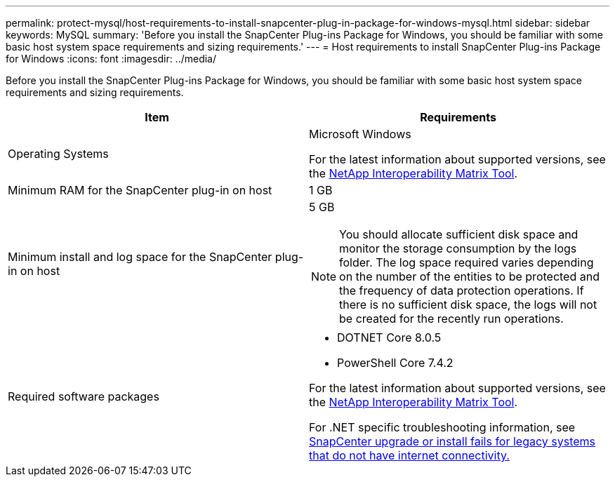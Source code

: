 ---
permalink: protect-mysql/host-requirements-to-install-snapcenter-plug-in-package-for-windows-mysql.html
sidebar: sidebar
keywords: MySQL
summary: 'Before you install the SnapCenter Plug-ins Package for Windows, you should be familiar with some basic host system space requirements and sizing requirements.'
---
= Host requirements to install SnapCenter Plug-ins Package for Windows
:icons: font
:imagesdir: ../media/

[.lead]
Before you install the SnapCenter Plug-ins Package for Windows, you should be familiar with some basic host system space requirements and sizing requirements.

|===
| Item| Requirements

a|
Operating Systems
a|
Microsoft Windows

For the latest information about supported versions, see the https://imt.netapp.com/matrix/imt.jsp?components=121074;&solution=1257&isHWU&src=IMT[NetApp Interoperability Matrix Tool^].

a|
Minimum RAM for the SnapCenter plug-in on host
a|
1 GB
a|
Minimum install and log space for the SnapCenter plug-in on host
a|
5 GB

NOTE: You should allocate sufficient disk space and monitor the storage consumption by the logs folder. The log space required varies depending on the number of the entities to be protected and the frequency of data protection operations. If there is no sufficient disk space, the logs will not be created for the recently run operations.

a|
Required software packages
a|

* DOTNET Core 8.0.5
* PowerShell Core 7.4.2 

For the latest information about supported versions, see the https://imt.netapp.com/matrix/imt.jsp?components=121074;&solution=1257&isHWU&src=IMT[NetApp Interoperability Matrix Tool^].

For .NET specific troubleshooting information, see https://kb.netapp.com/mgmt/SnapCenter/SnapCenter_upgrade_or_install_fails_with_This_KB_is_not_related_to_the_OS[SnapCenter upgrade or install fails for legacy systems that do not have internet connectivity.]
|===

